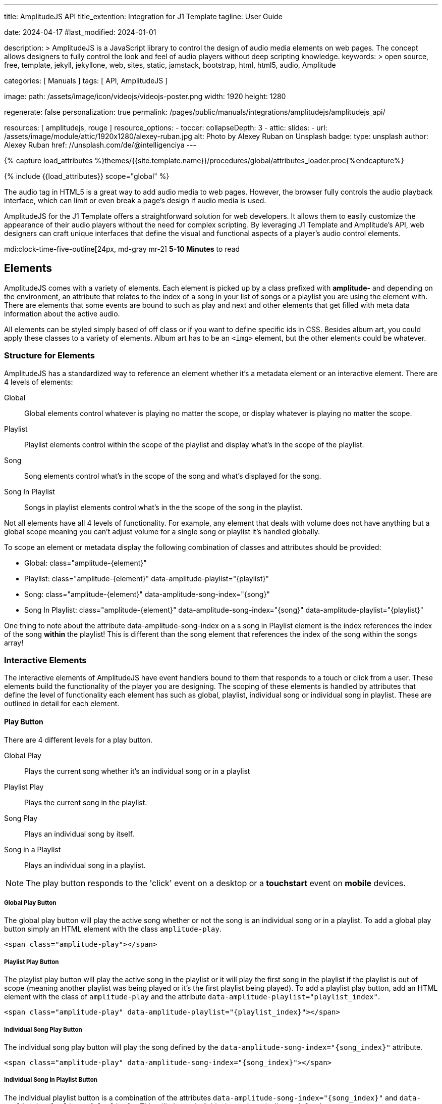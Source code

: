 ---
title:                                  AmplitudeJS API
title_extention:                        Integration for J1 Template
tagline:                                User Guide

date:                                   2024-04-17
#last_modified:                         2024-01-01

description: >
                                        AmplitudeJS is a JavaScript library to control the design of audio media
                                        elements on web pages. The concept allows designers to fully control the
                                        look and feel of audio players without deep scripting knowledge.
keywords: >
                                        open source, free, template, jekyll, jekyllone, web,
                                        sites, static, jamstack, bootstrap, html, html5, audio,
                                        Amplitude

categories:                             [ Manuals ]
tags:                                   [ API, AmplitudeJS ]

image:
  path:                                 /assets/image/icon/videojs/videojs-poster.png
  width:                                1920
  height:                               1280

regenerate:                             false
personalization:                        true
permalink:                              /pages/public/manuals/integrations/amplitudejs/amplitudejs_api/

resources:                              [ amplitudejs, rouge ]
resource_options:
  - toccer:
      collapseDepth:                    3
  - attic:
      slides:
        - url:                          /assets/image/module/attic/1920x1280/alexey-ruban.jpg
          alt:                          Photo by Alexey Ruban on Unsplash
          badge:
            type:                       unsplash
            author:                     Alexey Ruban
            href:                       //unsplash.com/de/@intelligenciya
---

// Page Initializer
// =============================================================================
// Enable the Liquid Preprocessor
:page-liquid:

// Set (local) page attributes here
// -----------------------------------------------------------------------------
// :page--attr:                         <attr-value>

//  Load Liquid procedures
// -----------------------------------------------------------------------------
{% capture load_attributes %}themes/{{site.template.name}}/procedures/global/attributes_loader.proc{%endcapture%}

// Load page attributes
// -----------------------------------------------------------------------------
{% include {{load_attributes}} scope="global" %}

// Page content
// ~~~~~~~~~~~~~~~~~~~~~~~~~~~~~~~~~~~~~~~~~~~~~~~~~~~~~~~~~~~~~~~~~~~~~~~~~~~~~
// See: https://521dimensions.com/open-source/amplitudejs/docs
// See: https://github.com/mediaelement/mediaelement-plugins
// See: https://github.com/serversideup/amplitudejs/

[role="dropcap"]
The audio tag in HTML5 is a great way to add audio media to web pages.
However, the browser fully controls the audio playback interface, which
can limit or even break a page's design if audio media is used.

AmplitudeJS for the J1 Template offers a straightforward solution for web
developers. It allows them to easily customize the appearance of their audio
players without the need for complex scripting. By leveraging J1 Template
and Amplitude's API, web designers can craft unique interfaces that define
the visual and functional aspects of a player's audio control elements.

mdi:clock-time-five-outline[24px, md-gray mr-2]
*5-10 Minutes* to read


// Include sub-documents (if any)
// -----------------------------------------------------------------------------
[role="mt-5"]
== Elements

AmplitudeJS comes with a variety of elements. Each element is picked up by a
class prefixed with *amplitude-* and depending on the environment, an
attribute that relates to the index of a song in your list of songs or a
playlist you are using the element with. There are elements that some events
are bound to such as play and next and other elements that get filled with
meta data information about the active audio.

All elements can be styled simply based of off class or if you want to define
specific ids in CSS. Besides album art, you could apply these classes to a
variety of elements. Album art has to be an `<img>` element, but the other
elements could be whatever.

[role="mt-4"]
=== Structure for Elements

AmplitudeJS has a standardized way to reference an element whether it's a
metadata element or an interactive element. There are 4 levels of elements:

Global::
  Global elements control whatever is playing no matter the scope, or display
  whatever is playing no matter the scope.
Playlist::
  Playlist elements control within the scope of the playlist and display
  what's in the scope of the playlist.
Song::
  Song elements control what's in the scope of the song and what's
  displayed for the song.
Song In Playlist::
  Songs in playlist elements control what's in the the scope of the
  song in the playlist.

Not all elements have all 4 levels of functionality. For example, any
element that deals with volume does not have anything but a global scope
meaning you can't adjust volume for a single song or playlist it's handled
globally.

To scope an element or metadata display the following combination of
classes and attributes should be provided:

* Global: class="amplitude-{element}"
* Playlist: class="amplitude-{element}" data-amplitude-playlist="{playlist}"
* Song: class="amplitude-{element}" data-amplitude-song-index="{song}"
* Song In Playlist: class="amplitude-{element}" data-amplitude-song-index="{song}" data-amplitude-playlist="{playlist}"

One thing to note about the attribute data-amplitude-song-index on a s
song in Playlist element is the index references the index of the song
*within* the playlist! This is different than the song element that references
the index of the song within the songs array!

[role="mt-4"]
=== Interactive Elements

The interactive elements of AmplitudeJS have event handlers bound to
them that responds to a touch or click from a user. These elements build
the functionality of the player you are designing. The scoping of these
elements is handled by attributes that define the level of functionality
each element has such as global, playlist, individual song or individual
song in playlist. These are outlined in detail for each element.

[role="mt-4"]
==== Play Button

There are 4 different levels for a play button.

Global Play::
  Plays the current song whether it's an individual
  song or in a playlist
Playlist Play::
  Plays the current song in the playlist.
Song Play::
  Plays an individual song by itself.
Song in a Playlist::
  Plays an individual song in a playlist.

[NOTE]
====
The play button responds to the 'click' event on a desktop or a
*touchstart* event on *mobile* devices.
====

[role="mt-4"]
===== Global Play Button

The global play button will play the active song whether or not the song
is an individual song or in a playlist. To add a global play button
simply an HTML element with the class `amplitude-play`.

[source, html]
----
<span class="amplitude-play"></span>
----

[role="mt-4"]
===== Playlist Play Button

The playlist play button will play the active song in the playlist or it
will play the first song in the playlist if the playlist is out of scope
(meaning another playlist was being played or it's the first playlist
being played). To add a playlist play button, add an HTML element with
the class of `amplitude-play` and the attribute
`data-amplitude-playlist="playlist_index"`.

[source, html]
----
<span class="amplitude-play" data-amplitude-playlist="{playlist_index}"></span>
----

[role="mt-4"]
===== Individual Song Play Button

The individual song play button will play the song defined by the
`data-amplitude-song-index="{song_index}"` attribute.

[source, html]
----
<span class="amplitude-play" data-amplitude-song-index="{song_index}"></span>
----

[role="mt-4"]
===== Individual Song In Playlist Button

The individual playlist button is a combination of the attributes
`data-amplitude-song-index="{song_index}"` and
`data-amplitude-playlist="{playlist}"`. This will play an individual
song in a playlist as defined.

[source, html]
----
<span
  class="amplitude-play"
  data-amplitude-song-index="1"
  data-amplitude-playlist="test_playlist">
</span>
----

[role="mt-4"]
==== Pause Button

The pause button has 4 different levels.

Global Pause::
  Pauses the active song no matter if it's individual or
  in a playlist.
Playlist Pause::
  Pauses the active song in the playlist.
Song Pause::
  Pauses an individual song.
Song In Playlist Pause::
  Pauses an individual song in a playlist.

The pause button responds to the 'click' event on a desktop or a
'touchstart' event on mobile.

[role="mt-4"]
===== Global Pause

The global pause button will pause whatever song is currently playing.
To add a global pause button simply add an HTML element with the class
of 'amplitude-pause'.

[source, html]
----
<span class="amplitude-pause"></span>
----

[role="mt-4"]
===== Playlist Pause

The playlist pause button will pause the active song in the playlist. It
only works if the playlist defined in the attribute is playing the song.

[source, html]
----
<span class="amplitude-pause" data-amplitude-playlist="{playlist}"></span>
----

[role="mt-4"]
===== Individual Song Pause

The individual song pause button will pause the song defined by the
attribute `data-amplitude-song-index="song_index"`.

[source, html]
----
<span class="amplitude-pause" data-amplitude-song-index="{song_index}"></span>
----

[role="mt-4"]
===== Individual Song In Playlist Pause

If you want to pause an individual song in a playlist, you need to add
both the `data-amplitude-song-index="{song_index}"` and the
`data-amplitude-playlist="{playlist}"` attributes.

[source, html]
----
<span
  class="amplitude-pause"
  data-amplitude-song-index="{song_index}"
  data-amplitude-playlist="{playlist}">
</span>
----

[role="mt-4"]
==== Play Pause Button

The play/pause button is probably the most common button to be
implemented when working with AmplitudeJS. Depending on the global
state, playlist state and/or song state, this element will get a class
that is `amplitude-playing` or `amplitude-paused` that can be styled
accordingly. It's common to set a play or pause button image as a
background in CSS so when the interaction occurs, the proper button
appears.

There are 3 levels of Play/Pause buttons.

. Global Play/Pause - Plays or pauses the active song no matter if it's
  independent or part of a playlist.
. Playlist Play/Pause - Plays or pauses the active song in the scope of
  the playlist.
. Song Play/Pause - Plays or pauses an individual song.
. Song In Playlist Play/Pause - Plays or pauses an individual song in
  the playlist.

[role="mt-4"]
[[global-play-pause]]
===== Global Play/Pause

The global play pause button plays or pauses the current song depending
on the state of the AmplitudeJS player. This button does not account for
whether the song is in a playlist or an individual song, it's whatever
song is active the functionality works on.

[source, html]
----
<span class="amplitude-play-pause"></span>
----

[role="mt-4"]
[[playlist-play-pause]]
===== Playlist Play/Pause

The playlist play pause button plays or pauses the current song in a
playlist. If a song is being played outside of a playlist when clicked,
the playlist will play the first song in the playlist assigned to the
button clicked and pause the other song. To add a playlist play pause
button add an element with the class of `amplitude-play-pause` an
attribute of `data-amplitude-playlist="{playlist-index}`.

[source, html]
----
<span class="amplitude-play-pause" data-amplitude-playlist="{playlist}"></span>
----

[role="mt-4"]
[[song-play-pause]]
===== Song Play/Pause

The song play pause button plays or pauses an individual song when
clicked.

[source, html]
----
<span class="amplitude-play-pause" data-amplitude-song-index="{song_index}"></span>
----

[role="mt-4"]
[[song-in-playlist-play-pause]]
===== Song In Playlist Play/Pause

The song in playlist play pause button plays or pauses an individual
song in a playlist when clicked. This is defined by a combination of the
`data-amplitude-song-index="{song_index}"` attributes and the
`data-amplitude-playlist="{playlist}"` attributes.

[source, html]
----
<span
  class="amplitude-play-pause"
  data-amplitude-song-index="{song_index}"
  data-amplitude-playlist="{playlist}">
</span>
----

[role="mt-4"]
==== Stop Button

Stops playing the current song for a player. There is only one level for
the stop button: *global*.

The stop button simply stops the active song. On a desktop, this will
respond to the 'click' event and a 'touchstart' on mobile. To add a stop
button simply add the following HTML element:

[source, html]
----
<span class="amplitude-stop"></span>
----

[role="mt-4"]
==== Mute Button

Mutes the current song in a player. There is only one level for the mute
button: *global*.

The mute button is another global element that mutes the active song. On
a desktop, this element will respond to the 'click' event and a
'touchstart' on mobile. There are two classes that get added to the mute
button so you can style it according to the state of the player.

When the player is not muted the class `amplitude-not-muted` is added to
the element and `amplitude-muted` is added when the player is muted.

[source, html]
----
<span class="amplitude-mute"></span>
----

[role="mt-4"]
==== Volume Up

Increases the current volume. There is only one level for the volume
up button: *global*.

The volume up button increments the volume by the amount defined in the
config. By default the increment is 5. To change the increment you must
adjust the volume_increment setting in the `Amplitude.init()` method.
This element will respond to a `click` on desktop or a `touchstart`
event on mobile. On iPhones, the user can not adjust the volume through
the web page. To add a volume up element add:

[source, html]
----
<span class="amplitude-volume-up"></span>
----

[NOTE]
====
The volume by the amount specified on init. The default value is 5%
====

[role="mt-4"]
==== Volume Down

Decreases the current volume. There is only one level for the volume down
button: *global*.

The volume down button decrements the volume by the amount defined in
the config. By default the decrement is 5. To change the increment you
must adjust the volume_decrement setting in the `Amplitude.init()`
method. This element will respond to a 'click' on desktop or a
'touchstart' event on mobile. On iPhones, the user can not adjust the
volume through the web page. To add a volume up element add:

[source, html]
----
<span class="amplitude-volume-down"></span>
----

[NOTE]
====
The volume by the amount specified on init. The default value is 5%
====

[role="mt-4"]
==== Volume Slider

Increases or Decreases the current volume by sliding the range element.
There is only one level for the volume slider: *global*.

The volume slider MUST be an HTML 5 range input element. This allows the
user to slide the volume to where they want. On desktop and mobile, this
element listens to a 'change' or 'input' event. It will not work on
iPhones since iOS doesn't allow the user to adjust the volume through
anything but the volume up and down hardware buttons. To add a volume
slider, add the following HTML code:

[source, html]
----
<input type="range" class="amplitude-volume-slider">
----

[role="mt-4"]
==== Next Button

AmplitudeJS extends functionality for the audio tag by allowing
designers and developers to build playlists. When a next button has been
added AmplitudeJS will go to the next song in the state of the player.

There are *two* levels of the next button.

. Global Next - Will go to the next song in the state no matter what
  state the player is in. If the player is playing a specific playlist,
  the global next button will go to the next song in the list.
. Playlist Next - Will go to the next song in the playlist.

The next button will either go sequentially down the indexes or the next
index in the shuffled songs array. If the player is playing a playlist,
then the global next button will operate on that playlist.

[role="mt-4"]
===== Global Next Button

To add a global next button add the following HTML code:

[source, html]
----
<span class="amplitude-next"></span>
----

===== Playlist Next Button

To add a playlist next button add the following HTML code:

[source, html]
----
<span class="amplitude-next" data-amplitude-playlist="{playlist_key}"></span>
----

The playlist next button has a `data-amplitude-playlist` attribute with
the key for the playlist it's corresponding to.

A quick note on the playlist next buttons. If you have two playlists (A
& B), and you are playing playlist A, but press a next button that is
relating to playlist B, the next button won't do anything.

[role="mt-4"]
==== Previous Button

Similar to the next button, the previous button goes to the previous
song in the state of the player. There are *two* levels of the previous
button.

Global Previous::
  Will go to the previous song in the state no matter  what state
  the player is in.
Playlist Previous::
  Will go to the previous song in the playlist no  matter the state.

The previous button will go sequentially down the indexes or to the
previous index in the shuffled songs array. If the player is playing a
playlist, the global previous button will operate on that playlist.

[role="mt-4"]
===== Global Previous Button

To add a global previous button add the following HTML code:

[source, html]
----
<span class="amplitude-prev"></span>
----

===== Playlist Previous Button

To add a playlist previous button add the following HTML code:

[source, html]
----
<span class="amplitude-prev" data-amplitude-playlist="{playlist_key}"></span>
----

The playlist previous button has a `data-amplitude-playlist` attribute
with the key for the playlist it's corresponding to. Similar to the next
buttons, if you have two playlists and you click a previous button
scoped to the inactive playlist, then it won't do anything.

[role="mt-4"]
==== Shuffle Button

The shuffle button has *two* levels:

Global Shuffle Button::
  Shuffles the songs array. This is used outside the scope of
  a *playlist*.
Playlist Shuffle Button::
  Shuffles all of the songs in a *playlist*. This state is kept
  on a per-playlist basis.

The shuffle button is also an extension of functionality added by
AmplitudeJS. It allows the developer/user to shuffle songs in a playlist
or on a global level.

Playlists can have shuffle states independent of other playlists. When a
song ends or the user goes to the next song, AmplitudeJS will know
whether or not the playlist should go to the next sequential user
defined song or the next song in the shuffle array. When a playlist is
shuffled or the global songs are shuffled a class of
`amplitude-shuffle-on` is applied to the element where if shuffle is
turned off `ampltiude-shuffle-off` is applied to the element.

[role="mt-4"]
===== Global Shuffle Button

To add a shuffle button add the following HTML code:

[source, html]
----
<span class="amplitude-shuffle"></span>
----

[role="mt-4"]
===== Playlist Shuffle Button

To add a playlist shuffle button add the following HTML code:

[source, html]
----
<span class="amplitude-shuffle" data-amplitude-playlist="{playlist_key}"></span>
----

This shuffle button contains the attribute that defines the playlist
key. This will shuffle only the playlist defined.

[role="mt-4"]
==== Repeat Button

The repeat button, when active, will repeat the entire songs array when
the last song has been played.

There are *two* levels to the Repeat Button:

Global Repeat::
  Repeats the songs in the songs array when the last song has finished.
Playlist Repeat::
  Repeats the playlist when the last song in the playlist has finished.

The buttons can be styled based off of the state of the classes applied
to the button. When repeat is not on, the button will have a class of
`amplitude-repeat-off` applied to the element and when repeat is on, the
class `amplitude-repeat-on` applied to the element.

[role="mt-4"]
===== Global Repeat Button

To add the repeat button, add the following HTML code:

[source, html]
----
<span class="amplitude-repeat"></span>
----

[role="mt-4"]
===== Playlist Repeat Button

To add a playlist repeat button, add the following HTML code:

[source, html]
----
<span class="amplitude-repeat" data-amplitude-playlist="{playlist_key}"></span>
----

[role="mt-4"]
==== Repeat Song Button

There is only one level of the repeat song button:

* Global - Repeats the current song when eneded.

The repeat song button, when active, will repeat the individual song
when the song has ended. The button can be styled based off of the sate
of classes applied to the button. When the repeat is not on, the button
will have a class of `amplitude-repeat-song-off` and when on,
`amplitude-repeat-song-on`.

To add the repeat song button, add the following HTML code:

[source, html]
----
<span class="amplitude-repeat-song"></span>
----

==== Playback Speed Button

There is only one level for the playback speed button: Global.

The playback speed button controls how fast the audio is played back
through AmplitudeJS. There are 3 speeds.

. '1.0' which is the base speed.
. '1.5' which is 1.5x as fast
. '2.0' which is 2x as fast

When clicked, the playback speed button will add a class representing
the speed the player is playing back at. The classes can be styled as
well and are as follows:

* '1.0' = 'amplitude-playback-speed-10'
* '1.5' = 'amplitude-playback-speed-15'
* '2.0' = 'amplitude-playback-speed-20'

To add a playback speed button simply add the following HTML code:

[source, html]
----
<span class="amplitude-playback-speed"></span>
----

[role="mt-4"]
==== Skip To Link

There are 2 levels for the skip to link:

Individual Song::
  Skips to time defined for a song an individual song in the songs array.
Individual Song In Playlist::
  Skips to a time defined for an individual song in a playlist.

The skip to links allow the user to define spots in the audio like
bookmarks that can be skipped to. They can reference a song in a
playlist or an individual song depending on the attributes. If you want
to link to a song in a playlist, you have to add the attribute
`data-amplitude-song-index="index"` and
`data-amplitude-playlist="playlist"`. To make the skip work, you will
also have to add an attribute `data-amplitude-location="seconds"` to
link to in the song.

[role="mt-4"]
===== Individual Song Link

An example song link would be:

[source, html]
----
<span
  class="amplitude-skip-to"
  data-amplitude-song-index="{song_index}"
  data-amplitude-location="30">
</span>
----

This link will go to the song at the index defined and the location of
the seconds defined by the `data-amplitude-location` attribute into the
song.

[role="mt-4"]
===== Individual Song In Playlist Link

An example of an individual song in playlist link would be:

[source, html]
----
<span
  class="amplitude-skip-to"
  data-amplitude-song-index="{song_index}"
  data-amplitude-location="30"
  data-amplitude-playlist="{playlist}">
</span>
----

This will skip to 30 seconds into a song in the playlist defined.
Remember, the index of the song in the playlist is scoped to the
playlist!

[role="mt-4"]
==== Song Tracking Slider (HTML 5 Range)

There are 4 levels to the song tracking slider:

Global::
  This tracks whatever song is playing.
Playlist::
  This tracks the song currently playing in the playlist.
Individual Song::
  This tracks an individual song.
Individual Song In Playlist::
  This tracks an individual song within  playlist.

Song tracking sliders are implemented with the HTML 5 range element.
This provides a semantic way to navigate through a song. The HTML 5
range element provides functionality and you can style it, even if it's
a pain. However, if you are motivated, you can implement a custom song
slider using some of the callbacks and public facing methods.

Note that features like the tracking slider and progress bar depend on
the browser being able to request the audio file in arbitrary chunks.
Firefox can work around lack of support from the server, but for these
features to work properly, your server must support
https://developer.mozilla.org/en-US/docs/Web/HTTP/Headers/Content-Range[Content-Range HTTP headers, {browser-window--new}].

[role="mt-4"]
===== Global Song Slider

To add a global song slider, add the following element:

[source, html]
----
<input
  type="range"
  class="amplitude-song-slider"
  step=".1">
----

The class name is `amplitude-song-slider`. the `step` attribute makes
fine tuning the slider to react more to the current state of the song
more fluid.

[role="mt-4"]
===== Playlist Song Slider

If you want to do an individual playlist, you can add the attribute of
`data-amplitude-playlist="{playlist_key}"`.

[source, html]
----
<input
  type="range"
  class="amplitude-song-slider"
  data-amplitude-playlist="{playlist_key}">
----

[role="mt-4"]
===== Individual Song Slider

You can also add a song slider for an individual song like this:

[source, html]
----
<input
  type="range"
  class="amplitude-song-slider"
  data-amplitude-song-index="{song_index}">
----

[role="mt-4"]
===== Individual Song In Playlist Slider

You can also add a song slider for an individual song in a playlist like
this:

[source, html]
----
<input
  type="range"
  class="amplitude-song-slider"
  data-amplitude-playlist="{playlist_key}"
  data-amplitude-song-index="{song_index}">
----

[role="mt-4"]
==== Song Progress Bar

There are 4 levels where you can add a song progress bar:

Global::
  Displays the current progress for the audio being played.
Playlist::
  Displays the current progress if the current song is in the playlist.
Individual Song::
  Displays the current progress for an individual song.
Individual Song in a Playlist::
  Displays the individual song current progress for a
  song in the playlist.

The song progress bar must be implemented with the HTML 5 progress element.
This allows you full customization over the design. These operate the same
as the range except you will have to implement your own slider event
handling.

[role="mt-4"]
===== Global Song Progress Bar

To add a song progress bar, add the following:

[source, html]
----
<progress class="amplitude-song-played-progress"></progress>
----

[role="mt-4"]
===== Playlist Song Progress Bar

To add a playlist song progress bar, add the following:

[source, html]
----
<progress
  class="amplitude-song-played-progress"
  data-amplitude-playlist="{playlist_key}">
</progress>
----

[role="mt-4"]
===== Individual Song Progress Bar

To add an individual song progress bar, add the following:

[source, html]
----
<progress
  class="amplitude-song-played-progress"
  data-amplitude-song-index="{song_index}">
</progress>
----

[role="mt-4"]
===== Individual Song In Playlist Progress Bar

[source, html]
----
<progress
  class="amplitude-song-played-progress"
  data-amplitude-playlist="{playlist_key}"
  data-amplitude-song-index="{song_index}">
</progress>
----

[role="mt-4"]
==== Song Buffered Progress Bar

There are 4 levels for a song buffered progress bar:

Global::
  Displays the percentage of the song buffered for the
  current song.
Playlist::
  Displays the percentage of the song buffered for the
  current playlist song.
Individual Song::
  Displays the percentage of the song buffered for anindividual song.
Individual Song In Playlist::
  Displays the percentage of the song  buffered for an individual
  song in a playlist.

The Song Buffered Progress Bar has to be an HTML 5 progress element.
This is the proper semantic element for this use case. This allows for a
visual display of how much of the song has been buffered. You can do
some CSS techniques to overlay this progress element over the
song-played-progress element to make an all in one, or you could leave
it by itself.

[role="mt-4"]
===== Global Song Buffered Progress Bar

To add a song buffered progress element, add the following:

[source, html]
----
<progress class="amplitude-buffered-progress" value="0"></progress>
----

[role="mt-4"]
===== Playlist Song Buffered Progress Bar

To add a playlist song buffered progress element, add the following:

[source, html]
----
<progress
  class="amplitude-buffered-progress"
  data-amplitude-playlist="{playlist_key}"
  value="0">
</progress>
----

[role="mt-4"]
===== Individual Song Buffered Progress Bar

To add an individual song buffered progress element, add the following:

[source, html]
----
<progress
  class="amplitude-buffered-progress"
  data-amplitude-song-index="{song_index}"
  value="0">
</progress>
----

[role="mt-4"]
===== Individual Song In Playlist Buffered Progress Bar

To add an individual song in playlist buffered progress element, add the
following:

[source, html]
----
<progress
  class="amplitude-buffered-progress"
  data-amplitude-song-index="{song_index}"
  data-amplitude-playlist="{playlist_key}"
  value="0">
</progress>
----


[role="mt-5"]
== Metadata

Meta data elements get their information filled in with meta data from the
active song object or on initialization from the keyed song in the array.
These can be any type of HTML element except when filling in cover_art_url,
station_art_url, or podcast_episode_cover_art_url.

These specific keys have to be on an img tag since they update the src
attribute of the tag. Every other attribute fills in the inner html of
the tag.

[role="mt-4"]
=== Image Metadata

When defining a song object there are 3 different keys you can define
image meta data with:

* cover_art_url
* station_art_url
* podcast_episode_cover_art_url

These URLs point to an image that will be substituted out for the active
song image.

[role="mt-4"]
=== Text Metadata

With text metadata describing a song, you can use whatever information
you like and place it in whatever element you like. This give much more
flexibility when using AmplitudeJS in a variety of audio scenarios such
as for radio stations and podcasts. To add an element that contains a
piece of meta data regarding the now playing song simply add:

[source, html]
----
<span data-amplitude-song-info="{song_meta_index}"></span>
----

If it's an element for a playlist add the key for the playlist:

[source, html]
----
<span
  data-amplitude-song-info="{song_meta_index}"
  data-amplitude-playlist="{playlist_index}">
</span>
----

[role="mt-4"]
=== Autofill Meta Data

Sometimes when building a player, you don't know what every song is on
load and need to load songs dynamically. With AmplitudeJS this is not a
problem. AmplitudeJS will autofill the meta data for lists of songs if
you do a combination of the following on the element.

data-amplitude-song-info::
  Defines the information you want injected into the element.
  This is the key of the song object.
data-amplitude-song-index::
  Defines the index of the song in the songs array that you want
  to inject into the element.

This is super convenient when loading songs dynamically either server
side or loading after the page has loaded.

[role="mt-4"]
=== Playlist Meta Data

When you add a playlist, you can add all sorts of other metadata to the
playlist object, similar to who song objects work. AmplitudeJS also
takes care of initializing this data on the screen if you have your meta
data element keyed up correctly. Let's say you have a playlist title
field represented by `title` in the playlist element that you want to
display on the screen. You'd add an element that has the following
attributes:

[source, html]
----
<span
  data-amplitude-playlist-info="title"
  data-amplitude-playlist="{playlist_key}">
</span>
----

Essentially you have to add an attribute with the key of the element and
the playlist key in a format like this:

[source, html]
----
<span
  data-amplitude-playlist-info="{info}"
  data-amplitude-playlist="{playlist_key}">
</span>
----

[role="mt-4"]
=== Metadata for Time

There are certain elements that contain time data about the active song.
You can add these elements to your document and they will auto fill with
the current status of the song. Like other elements, these can be either
for the overall player, scoped in a playlist or for a specific song.

There are three sets of time meta data:

* current time
* song duration
* time remaining

The song *duration* can only be set for the *active* song since the metadata
isn't preloaded for all of the songs. The time remaining is a count down for
how much time is left for a song.

[role="mt-4"]
==== Current Time

Current Time Metadata is used for the *overall player* referencing the
*global* playlist defined by the *songs* array configured for an AmplitudeJS
instance.

.Current Time
[cols="3,3a,6a", subs=+macros, options="header", width="100%", role="rtable mt-3"]
|===
|Name |Value |Description

|`amplitude-current-time`
|Current Time
|
.Format
----
Current Time - Displays in MM:SS
----

.Example
[source, html]
----
<span class="amplitude-current-time"></span>
----

|`amplitude-current-hours`
|Current Hours
|
.Example
[source, html]
----
<span class="amplitude-current-hours"></span>
----

|`amplitude-current-minutes`
|Current Minutes
|
.Example
[source, html]
----
<span class="amplitude-current-minutes"></span>
----

|`amplitude-current-seconds`
|Current Seconds
|
.Example
[source, html]
----
<span class="amplitude-current-seconds"></span>
----

|===


[role="mt-4"]
==== Duration Time

Duration Time Metadata is used for the *overall player* referencing the
*global* playlist defined by the *songs* array configured for an AmplitudeJS
instance.

.Duration Time
[cols="3,3a,6a", subs=+macros, options="header", width="100%", role="rtable mt-3"]
|===
|Name |Value |Description

|`amplitude-duration-time`
|Duration Hours
|
.Format
----
Duration Time - Displays in MM:SS
----

.Example
[source, html]
----
<span class="amplitude-duration-time"></span>
----

|`amplitude-duration-hours`
|Duration Hours
|
.Example
[source, html]
----
<span class="amplitude-duration-hours"></span>
----

|`amplitude-duration-minutes`
|Duration Minutes
|
.Example
[source, html]
----
<span class="amplitude-duration-minutes"></span>
----

|`amplitude-duration-seconds`
|Duration Seconds
|
.Example
[source, html]
----
<span class="amplitude-duration-seconds"></span>
----

|===


[role="mt-4"]
==== Metadata for a Playlist

.Format
----
Current Time For Playlist - Displays in MM:SS
----

[source, html]
----
<span
  class="amplitude-current-time"
  data-amplitude-playlist="{playlist_key}">
</span>
----

Current Hours For Playlist

[source, html]
----
<span
  class="amplitude-current-hours"
  data-amplitude-playlist="{playlist_key}">
</span>
----

Current Minutes For Playlist

[source, html]
----
<span
  class="amplitude-current-minutes"
  data-amplitude-playlist="{playlist_key}">
</span>
----

Current Seconds For Playlist

[source, html]
----
<span
  class="amplitude-current-seconds"
  data-amplitude-playlist="{playlist_key}">
</span>
----


[role="mt-4"]
==== Metadata for a Song

.Format
----
Current Time For Song
----

[source, html]
----
<span
  class="amplitude-current-time"
  data-amplitude-song-index="{song_index}">
</span>
----

.Current Hours For Song
[source, html]
----
<span
  class="amplitude-current-hours"
  data-amplitude-song-index="{song_index}">
</span>
----

Current Minutes For Song

[source, html]
----
<span
  class="amplitude-current-minutes"
  data-amplitude-song-index="{song_index}">
</span>
----

Current Seconds For Song

[source, html]
----
<span
  class="amplitude-current-seconds"
  data-amplitude-song-index="{song_index}">
</span>
----

[role="mt-4"]
==== Metadata for a Song in a Playlist

Current Time For Song In Playlist

[source, html]
----
<span
  class="amplitude-current-time"
  data-amplitude-playlist="{playlist_key}"
  data-amplitude-song-index="{song_index}">
</span>
----

Current Hours For Song In Playlist
[source, html]
----
<span
  class="amplitude-current-hours"
  data-amplitude-playlist="{playlist_key}"
  data-amplitude-song-index="{song_index}">
</span>
----

Current Minutes For Song In Playlist

[source, html]
----
<span
  class="amplitude-current-minutes"
  data-amplitude-playlist="{playlist_key}"
  data-amplitude-song-index="{song_index}">
</span>
----

Current Seconds For Song In Playlist

[source, html]
----
<span
  class="amplitude-current-seconds"
  data-amplitude-playlist="{playlist_key}"
  data-amplitude-song-index="{song_index}">
</span>
----

Duration Time For Playlist - Displays in MM:SS

[source, html]
----
<span class="amplitude-duration-time"></span>
----

Duration Hours For Playlist

[source, html]
----
<span
  class="amplitude-duration-hours"
  data-amplitude-playlist="{playlist_key}">
</span>
----

Duration Minutes For Playlist

[source, html]
----
<span
  class="amplitude-duration-minutes"
  data-amplitude-playlist="{playlist_key}">
</span>
----

Duration Seconds For Playlist

[source, html]
----
<span
  class="amplitude-duration-seconds"
  data-amplitude-playlist="{playlist_key}">
</span>
----

Duration Time For Song - Displays in MM:SS

[source, html]
----
<span
  class="amplitude-duration-time"
  data-amplitude-song-index="{song_index}">
</span>
----

Duration Hours For Song

[source, html]
----
<span
  class="amplitude-duration-hours"
  data-amplitude-song-index="{song_index}">
</span>
----

Duration Minutes For Song

[source, html]
----
<span
  class="amplitude-duration-minutes"
  data-amplitude-song-index="{song_index}">
</span>
----

Duration Seconds For Song

[source, html]
----
<span
  class="amplitude-duration-seconds"
  data-amplitude-song-index="{song_index}">
</span>
----

Main Time Remaining For Song

[source, html]
----
<span class="amplitude-time-remaining"></span>
----

Playlist Main Time Remaining For Song

[source, html]
----
<span
  class="amplitude-time-remaining"
  data-amplitude-playlist="{playlist_key}">
</span>
----

Song Time Remaining

[source, html]
----
<span
  class="amplitude-time-remaining"
  data-amplitude-song-index="{song_index}">
</span>
----

[role="mt-4"]
=== Song Container

This is a unique element. What this does is allow you to assign a
container to the visual representation of a song or a song in a
playlist. When that song is currently playing, the class
`amplitude-active-song-container` will be applied to the song container
element. This way you can style the element to show the active song.

For a single song container it would be:

[source, html]
----
<div class="amplitude-song-container" data-amplitude-song-index="{X}"></div>
----

For a playlist song container it would be:

[source, html]
----
<div
  class="amplitude-song-container"
  data-amplitude-playlist="{playlist_key}"
  data-amplitude-song-index="{song_index}">
</div>
----

[role="mt-5"]
== Methods

There are a variety of public functions that AmplitudeJS exposes to the
user. These methods allow the user to change config variables, add new
songs, play now, etc.

[role="mt-4"]
=== Bind new Elements

The bind new elements function should be called whenever a new song
element is added to the page. This will bind all of the event handlers
for that element.

[source, js]
----
Amplitude.bindNewElements()
----

[role="mt-4"]
=== Add a Playlist

This method allows you to add a playlist to AmplitudeJS. To do this, you
need a unique key for your playlist, the data describing your playlist
such as `title`, `author`, etc. and an array of song objects for your
playlist.

[source, js]
----
Amplitude.addPlaylist( key, data, songs );
----

The first argument is the `key`. Remember this is a JSON key and should
be formatted as such.

The second argument is all of the data describing the playlist such as
`name`, `title`, `author`, etc. in the form of a JSON object.

Finally, the third argument is an array of song objects. These are the
songs that will be added to the playlist.

[role="mt-4"]
=== Add a Song

Adds a song to the AmplitudeJS player. You will need to write a method
yourself to add the visual side of things to fit your custom design, and
then call the bindNewElements() method to make sure it works.

This method returns the index of the song added to the player.

[source, js]
----
Amplitude.addSong( {song_object} );
----

[role="mt-4"]
=== Prepend a Song

Adds a song to the beginning of the AmplitudeJS player. After
pre-pending the song, you will have to bindNewElements() method to make
sure that any visuals are updated as well.

This method returns the index of the song added to the player.

[source, js]
----
Amplitude.prependSong( {song_object} );
----

[role="mt-4"]
=== Add a Song to a Playlist

Adds a song to a specific playlist within AmplitudeJS. Once the song is
added you will need to update the visual side of the player yourself.
After you update the visual side, run the `Amplitude.bindNewElements()`
method to make sure the functionality is there for the new element.

[source, js]
----
Amplitude.addSongToPlaylist( songObject, playlistKey )
----

[role="mt-4"]
=== Remove a Song

Removes a song from the global song array. You will have to remove the
containing element by yourself.

[source, js]
----
Amplitude.removeSong( indexOfSong )
----

[role="mt-4"]
=== Remove a Song From Playlist

Removes a song from a playlist. You will have to update the visual side
by yourself.

[source, js]
----
Amplitude.removeSongFromPlaylist( indexOfSongInPlaylist, playlistKey )
----

[role="mt-4"]
=== Play

This simply plays whatever song is active.

[source, js]
----
Amplitude.play()
----

[role="mt-4"]
=== Play a Song At Index

Plays whatever song is set in the config at the specified index.

[source, js]
----
Amplitude.playSongAtIndex( songIndex )
----

[role="mt-4"]
=== Play a Playlist Song At Index

Plays the song in a playlist at the specified index.

[source, js]
----
Amplitude.playPlaylistSongAtIndex( playlistIndex, playlistKey )
----

[role="mt-4"]
=== Play Now

In AmplitudeJS 2.0 this was referred to as 'Dynamic Mode'. Now you can
just pass a song to AmplitudeJS and it will automatically play. If there
are visual elements, then they will sync as well.

[source, js]
----
Amplitude.playNow( {song_object} );
----

[role="mt-4"]
=== Pause

This simply pauses whatever song is active.

[source, js]
----
Amplitude.pause()
----

[role="mt-4"]
=== Stop

This simply stops whatever song is active.

[source, js]
----
Amplitude.stop()
----

[role="mt-4"]
=== Next

Plays the next song either in the playlist or globally.

[source, js]
----
Amplitude.next( playlistKey = null )
----

[role="mt-4"]
=== Prev

Plays the previous song either in the playlist or globally.

[source, js]
----
Amplitude.prev( playlistKey = null )
----

[role="mt-4"]
=== Skip To

Allows the user to skip to a specific location in the song whether that
song is in a playlist or not.

[source, js]
----
Amplitude.skipTo( seconds, songIndex, playlist = null )
----

[role="mt-4"]
=== Register Visualization

The other way to register a visualization is through the public
`Amplitude.registerVisualization( visualization, preferences )` method.
The first parameter being the object included with the visualization
file and the second parameter being a JSON object containing any of the
parameters needed to overwrite defaults provided by the visualization.

[source, js]
----
  Amplitude.registerVisualization( visualization, preferences );
----


[role="mt-5"]
=== Setters

Bla, bla ...

[role="mt-4"]
==== Set Default Album Art

Sets the default album art for the player to the URL provided.

[source, js]
----
Amplitude.setDefaultAlbumArt( url )
----

[role="mt-4"]
==== Set Default Playlist Art

Sets the default playlist art.

[source, js]
----
Amplitude.setDefaultPlaylistArt( url )
----

[role="mt-4"]
==== Set Debug

To change the debug mode setting, you can call the setDebug method any
time and start to receive data about the state of the player or turn off
debugging.

[source, js]
----
Amplitude.setDebug( {bool} );
----

[role="mt-4"]
==== Set Delay

If you have multiple songs that your player is using you can change the
amount of time you have as a delay between the songs. When one song
ends, what is set will be the amount of time delayed before the next
song starts.

[source, js]
----
Amplitude.setDelay( milliseconds )
----

[role="mt-4"]
==== Set Global Visualization

You can set the global visualization through the public method like
this:

[source, js]
----
  Amplitude.setGlobalVisualization( visualizationKey );
----

[role="mt-4"]
==== Set Playlist Visualization

You can set the visualization through the public facing method like
this:

[source, js]
----
  Amplitude.setPlaylistVisualization( playlist_key, visualization_key );
----

[role="mt-4"]
==== Set Individual Song Visualization

You can set the visualization for an individual song like so:

[source, js]
----
  Amplitude.setSongVisualization( songIndex, visualizationKey );
----

[role="mt-4"]
==== Set Individual Song In Playlist Visualization

You can set the visualization for an individual song in a playlist
using:

[source, js]
----
Amplitude.setSongInPlaylistVisualization( playlistKey, songIndex, visualizationKey );
----

[role="mt-4"]
==== Set Shuffle

Sets the global shuffle state for AmplitudeJS.

[source, js]
----
Amplitude.setShuffle( shuffleState )
----

[role="mt-4"]
==== Set Shuffle Playlist

Sets the shuffle state for a playlist.

[source, js]
----
Amplitude.setShufflePlaylist( playlistKey, shuffleState )
----

[role="mt-4"]
==== Set Repeat

Sets the global repeat status for AmplitudeJS

[source, js]
----
Amplitude.setRepeat( repeatState )
----

[role="mt-4"]
==== Set Repeat Song

Sets the global state to determine if we should repeat the individual
song upon completion.

[source, js]
----
Amplitude.setRepeatSong( repeatSongState )
----

[role="mt-4"]
==== Set Repeat Playlist

Sets the repeat for the playlist.

[source, js]
----
Amplitude.setRepeatPlaylist( playlistKey, repeatState )
----

[role="mt-4"]
==== Set Song Played Percentage

This method allows you to set the percentage of the active song. The
method accepts a float between 0 and 100 for the percentage of the song
to be set to.

[source, js]
----
Amplitude.setSongPlayedPercentage( percentage )
----

[role="mt-4"]
==== Set Song Meta Data

You can set the meta data for any song in your song objects. This is
helpful if you are doing a live stream and have a call back that returns
the information of what song is currently playing.

[source, js]
----
Amplitude.setSongMetaData( index, metaData )
----

The first parameter `index` is the index of the song in the songs array
you are setting the meta data for. The `metaData` is an object that
contains meta data similar to a song object. The keys that get passed
will be updated on the song object at the index. The only key that can
not be updated is the `url`.

[role="mt-4"]
==== Set Playlist Meta Data

You can set the metadata for the playlist. Similar to the songs object,
you can do it for a playlist object.

[source, js]
----
Amplitude.setPlaylistMetaData( playlist, metaData )
----

The first argument `playlist` is the key of the playlist we are setting
the meta data for and the second object `metaData` is the object
containing all of the keys we are updating.

[role="mt-5"]
=== Getters

Bla, bla ...

[role="mt-4"]
==== Get Analyser

Returns the Web Audio API Analyser. This allows for the user to bind to
the active audio through the web audio API.

[source, js]
----
Amplitude.getAnalyser()
----

[role="mt-4"]
==== Get Config

Returns the current AmplitudeJS configuration.

[source, js]
----
Amplitude.getConfig();
----

[role="mt-4"]
==== Get Delay

Gets the current delay between songs in milliseconds.

[source, js]
----
Amplitude.getDelay();
----

[role="mt-4"]
==== Get Player State

Returns the current state of the player whether it's `playing`,
`paused`, or `stopped`.

[source, js]
----
Amplitude.getPlayerState()
----

[role="mt-4"]
==== Get Active Playlist

This method will return the key of the active playlist.

[source, js]
----
Amplitude.getActivePlaylist()
----

[role="mt-4"]
==== Get Playback Speed

Returns the current playback speed for the player.

[source, js]
----
Amplitude.getPlaybackSpeed()
----

[role="mt-4"]
==== Get Repeat

Returns the state of the global repeat status for the player.

[source, js]
----
Amplitude.getRepeat()
----

[role="mt-4"]
==== Get Repeat Playlist

Returns the state of the repeat status for the playlist.

[source, js]
----
Amplitude.getRepeatPlaylist( playlistKey )
----

[role="mt-4"]
==== Get Shuffle

Returns the current state of the global shuffle status for the player.

[source, js]
----
Amplitude.getShuffle()
----

[role="mt-4"]
==== Get Shuffle Playlist

Returns the state of the shuffle flag for a playlist.

[source, js]
----
Amplitude.getShufflePlaylist( playlistKey )
----

[role="mt-4"]
==== Get Default Album Art

Returns the default album art URL set in the player.

[source, js]
----
Amplitude.getDefaultAlbumArt()
----

[role="mt-4"]
[[get-default-album-art-2]]
==== Get Default Album Art

Returns the URL of the default album art for the player.

[source, js]
----
Amplitude.getDefaultAlbumArt()
----

[role="mt-4"]
==== Get Default Playlist Art

Gets the default art for a playlist.

[source, js]
----
Amplitude.getDefaultPlaylistArt()
----

[role="mt-4"]
==== Get Active Song Metadata

Returns the active song's metadata as a JSON object.

[source, js]
----
Amplitude.getActiveSongMetadata();
----

[role="mt-4"]
==== Get Active Playlist Metadata

Gets the active playlist's metadata as a JSON object.

[source, js]
----
Amplitude.getActivePlaylistMetadata();
----

[role="mt-4"]
==== Get Active Index

This method returns the index of the active song in the songs array.

[source, js]
----
Amplitude.getActiveIndex()
----

[role="mt-4"]
==== Get Active Index State

This method returns the index of the active song in the songs array but
accounts for if shuffle has been enabled or not.

[source, js]
----
Amplitude.getActiveIndexState()
----

[role="mt-4"]
==== Get Audio

This returns the actual audio element. This is mainly used for writing
extensions but exposes the core of AmplitudeJS. This returns the audio
element used by AmplitudeJS.

[source, js]
----
Amplitude.getAudio()
----

[role="mt-4"]
==== Get Buffered

This method returns the buffered percentage of the now playing song.
This can be used to show how much of the song has been buffered and
ready to be played.

[source, js]
----
Amplitude.getBuffered()
----

[role="mt-4"]
==== Get songs

This method returns all of the songs defined in AmplitudeJS. It can be
used for a variety of different functions. It's extremely helpful if you
are AJAX loading songs and want to see the contents of the song array.

[source, js]
----
Amplitude.getSongs()
----

[role="mt-4"]
==== Get Songs In Playlist

This method returns all of the songs in a playlist. Since the user
defines a playlist with a key and the indexes of the songs, this will
map the keys to the songs and return all of the songs in the playlist.

[source, js]
----
Amplitude.getSongsInPlaylist( playlistKey )
----

[role="mt-4"]
==== Get Songs State

This method returns the current order of the songs. It can be used for
determining what song is next. If shuffle is on, it will return the
shuffled list of songs.

[source, js]
----
Amplitude.getSongsState()
----

[role="mt-4"]
==== Get Songs State Playlist

This method returns the current order of the songs in a playlist. If
needed this can be used to determine the next song in a playlist. This
accounts for whether the playlist has been shuffled or not.

[source, js]
----
Amplitude.getSongsStatePlaylist( playlist )
----

[role="mt-4"]
==== Get Song Played Percentage

This method returns the percentage of the song played. When implementing
a 3rd party tracking element, you can set the percentage of the element
to the percentage played of the song.

[source, js]
----
Amplitude.getSongPlayedPercentage()
----

You can combine this method with the time_update callback and whenever
the time updates your method can call
Amplitude.getSongPlayedPercentage() and you can set your tracking
element correctly.

[role="mt-4"]
==== Get Song Played Seconds

This method returns the current seconds the user is into the song.

[source, js]
----
Amplitude.getSongPlayedSeconds()
----

[role="mt-4"]
==== Get Song Duration

Returns the duration of the current song.

[source, js]
----
Amplitude.getSongDuration()Individual Song Slider
----

[role="mt-4"]
==== Get Song At Index

Returns a song's metadata at a specific index.

[source, js]
----
Amplitude.getSongAtIndex( {index} );
----

[role="mt-4"]
==== Get Song At Playlist Index

Returns a song at a playlist's index.

[source, js]
----
Amplitude.getSongAtPlaylistIndex( {playlistIndex}, {index} );
----

[role="mt-4"]
==== Get Version

This method returns the version of AmplitudeJS being used.

[source, js]
----
Amplitude.getVersion()
----

[role="mt-5"]
== Notes on Implementaion

AmplitudeJS 4.0 was one of the biggest releases thus far. We tried to
limit the breaking changes, but in order to scale for the future we had
to make a few.

[role="mt-4"]
=== AmplitudeJS Attributes Have HTML5 Dataset Prefix
In order to make AmplitudeJS validated properly by w3 terms, we prefixed
all of the attributes on AmplitudeJS elements to have the data- prefix.
This makes all of the attributes compatible with the
https://developer.mozilla.org/en-US/docs/Web/API/HTMLElement/dataset[HTML5 dataset API, {browser-window--new}].

What this means is any time you are defining a specific element for a
song or playlist, you will have to use data-amplitude-song-index or
data-amplitude-playlist. In 3.x releases, these were just amplitude-song-index
or amplitude-playlist. In order to work with 4.0 and above, you will have to
update these references.

[role="mt-4"]
=== Standard Attributes For Defining Elements

In versions 3.x, we had a variety of different attributes to define an element
based on it's level of use. For example, if we had a global play/pause button
it'd be amplitude-main-play-pause="true" as an attribute.

This got really cumbersome with multiple elements existing on either a
global level (controlling the entire player), a playlist level (controlling
functions within a playlist), a song level (controlling an individual song),
and a song in playlist level (controlling a song within a playlist).

Now everything is based on a combination of attributes. These are as follows:

Global Level: class="amplitude-{specialized-class}"
Playlist Level: class="amplitude-{specialized-class}" data-amplitude-playlist="{playlist}"
Song Level: class="amplitude-{specialized-class}" data-amplitude-song-index="{songIndex}"
Song In Playlist: class="amplitude-{specialized-class}" data-amplitude-song-index="{songIndex}" data-amplitude-playlist="{playlist}"
These combinations work for all elements that are in AmplitudeJS. Now there are some elements that don't span all of the scopes. Let's take an amplitude-volume-up element. This only works on the global level. It wouldn't make sense to have individual playlist volumes.

[role="mt-4"]
=== Playlist Song Indexes Are Scoped To Playlist

In versions 3.x song indexes are now scoped to playlists. What this means
is that when you use data-amplitude-song-index on a song display in a playlist,
it references the index of the song in the playlist instead of the songs array.

For example if song index 1 is used on the 'Hip Hop' playlist, it references
song index 1 within that playlist. Before it was the index in the songs array.

[role="mt-4"]
=== Next And Previous Buttons Only Work In Playlists If Playlist Is Active

So there are two levels of next and previous buttons. The global level which
will react to the state of the player and the playlist level. If a global
level next button or previous button is clicked, it will either go to the
next/previous song in the songs array if no playlist is active, or the
next/previous song in the playlist if a playlist is active.

Now on the playlist level the buttons only go to the next/previous song in
the playlist when clicked and ONLY if the playlist is active. If you click
a next/previous button on a playlist that isn't active, it doesn't do
anything. It will only print a debug message if debug is turned on.

[role="mt-4"]
=== Autoplay Configuration Has Been Removed

Most browsers do not support autoplay features anymore. The functionality
to set up AmplitudeJS for autoplay has been removed. If you initialize
with autoplay, it will just be ignored.

That should be the migrations! If you ran into anything, please reach out
and we can lend a hand!
